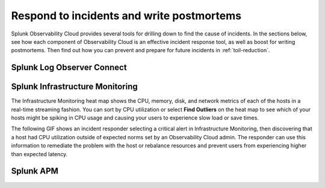 .. _core2o11y-incident-response:

***********************************************************************************
Respond to incidents and write postmortems 
***********************************************************************************

.. meta::
   :description: This page provides an overview of the many ways you can drill down to root cause problems and decrease MTTR using the components of Observability Cloud.

Splunk Observability Cloud provides several tools for drilling down to find the cause of incidents. In the sections below, see how each component of Observability Cloud is an effective incident response tool, as well as boost for writing postmortems. Then find out how you can prevent and prepare for future incidents in :ref:`toil-reduction`.

Splunk Log Observer Connect
---------------------------------------------------------------------------------


Splunk Infrastructure Monitoring
---------------------------------------------------------------------------------
The Infrastructure Monitoring heat map shows the CPU, memory, disk, and network metrics of each of the hosts in a real-time streaming fashion. You can sort by CPU utilization or select :strong:`Find Outliers` on the heat map to see which of your hosts might be spiking in CPU usage and causing your users to experience slow load or save times.

The following GIF shows an incident responder selecting a critical alert in Infrastructure Monitoring, then discovering that a host had CPU utilization outside of expected norms set by an Observability Cloud admin. The responder can use this information to remediate the problem with the host or rebalance resources and prevent users from experiencing higher than expected latency.

.. image:: /_images/get-started/IncidentResponse-InfraMon.gif
   :width: 100%
   :alt: This animated GIF shows user clicking into Infrastructure Monitoring host on heat map, then going to an alert to find an outlier in CPU utilization.
Splunk APM
---------------------------------------------------------------------------------